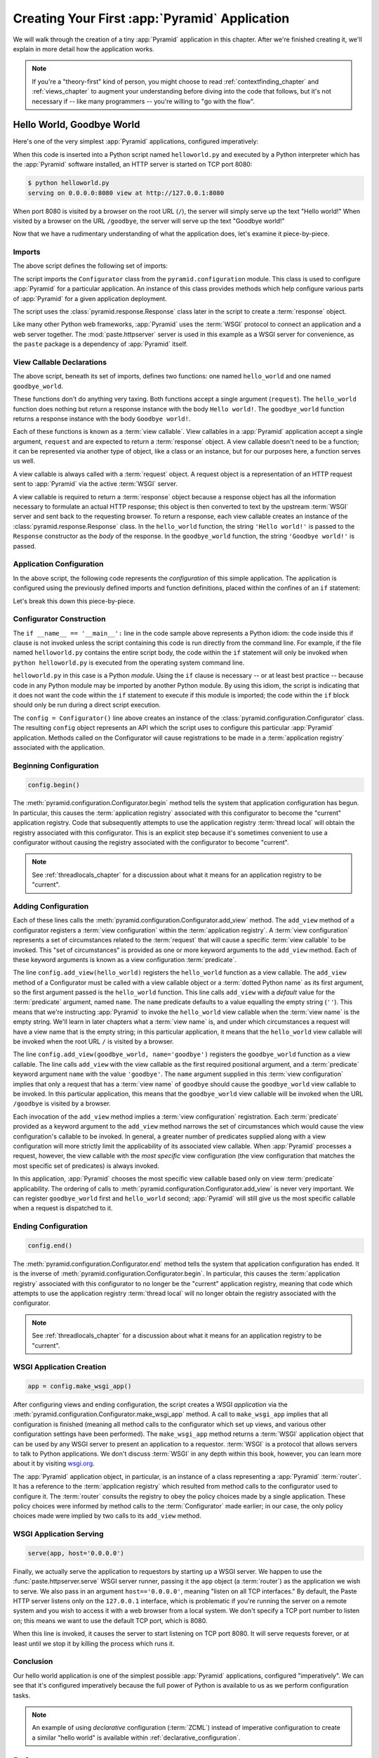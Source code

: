 .. _firstapp_chapter:

Creating Your First :app:`Pyramid` Application
=================================================

We will walk through the creation of a tiny :app:`Pyramid`
application in this chapter.  After we're finished creating it, we'll
explain in more detail how the application works.

.. note::

   If you're a "theory-first" kind of person, you might choose to read
   :ref:`contextfinding_chapter` and :ref:`views_chapter` to augment
   your understanding before diving into the code that follows, but
   it's not necessary if -- like many programmers -- you're willing to
   "go with the flow".

.. _helloworld_imperative:

Hello World, Goodbye World
--------------------------

Here's one of the very simplest :app:`Pyramid` applications,
configured imperatively:

.. code-block:: python
   :linenos:

   from pyramid.configuration import Configurator
   from pyramid.response import Response
   from paste.httpserver import serve

   def hello_world(request):
       return Response('Hello world!')

   def goodbye_world(request):
       return Response('Goodbye world!')

   if __name__ == '__main__':
       config = Configurator()
       config.begin()
       config.add_view(hello_world)
       config.add_view(goodbye_world, name='goodbye')
       config.end()
       app = config.make_wsgi_app()
       serve(app, host='0.0.0.0')

When this code is inserted into a Python script named ``helloworld.py`` and
executed by a Python interpreter which has the :app:`Pyramid` software
installed, an HTTP server is started on TCP port 8080:

.. code-block:: bash

   $ python helloworld.py
   serving on 0.0.0.0:8080 view at http://127.0.0.1:8080

When port 8080 is visited by a browser on the root URL
(``/``), the server will simply serve up the text "Hello world!"  When
visited by a browser on the URL ``/goodbye``, the server will serve up
the text "Goodbye world!"
 
Now that we have a rudimentary understanding of what the application
does, let's examine it piece-by-piece.

Imports
~~~~~~~

The above script defines the following set of imports:

.. code-block:: python
   :linenos:

   from pyramid.configuration import Configurator
   from pyramid.response import Response
   from paste.httpserver import serve

The script imports the ``Configurator`` class from the
``pyramid.configuration`` module.  This class is used to configure
:app:`Pyramid` for a particular application.  An instance of this class
provides methods which help configure various parts of :app:`Pyramid` for a
given application deployment.

The script uses the :class:`pyramid.response.Response` class later in the
script to create a :term:`response` object.

Like many other Python web frameworks, :app:`Pyramid` uses the :term:`WSGI`
protocol to connect an application and a web server together.  The
:mod:`paste.httpserver` server is used in this example as a WSGI server for
convenience, as the ``paste`` package is a dependency of :app:`Pyramid` itself.

View Callable Declarations
~~~~~~~~~~~~~~~~~~~~~~~~~~

The above script, beneath its set of imports, defines two functions:
one named ``hello_world`` and one named ``goodbye_world``.

.. code-block:: python
   :linenos:

   def hello_world(request):
       return Response('Hello world!')

   def goodbye_world(request):
       return Response('Goodbye world!')

These functions don't do anything very taxing.  Both functions accept
a single argument (``request``).  The ``hello_world`` function does
nothing but return a response instance with the body ``Hello world!``.
The ``goodbye_world`` function returns a response instance with the
body ``Goodbye world!``.

Each of these functions is known as a :term:`view callable`.  View
callables in a :app:`Pyramid` application accept a single argument,
``request`` and are expected to return a :term:`response` object.  A
view callable doesn't need to be a function; it can be represented via
another type of object, like a class or an instance, but for our
purposes here, a function serves us well.

A view callable is always called with a :term:`request` object.  A
request object is a representation of an HTTP request sent to
:app:`Pyramid` via the active :term:`WSGI` server.

A view callable is required to return a :term:`response` object because a
response object has all the information necessary to formulate an actual HTTP
response; this object is then converted to text by the upstream :term:`WSGI`
server and sent back to the requesting browser.  To return a response, each
view callable creates an instance of the :class:`pyramid.response.Response`
class.  In the ``hello_world`` function, the string ``'Hello world!'`` is
passed to the ``Response`` constructor as the *body* of the response.  In the
``goodbye_world`` function, the string ``'Goodbye world!'`` is passed.

.. index::
   single: imperative configuration
   single: Configurator
   single: helloworld (imperative)

.. _helloworld_imperative_appconfig:

Application Configuration
~~~~~~~~~~~~~~~~~~~~~~~~~

In the above script, the following code represents the *configuration* of this
simple application. The application is configured using the previously defined
imports and function definitions, placed within the confines of an ``if``
statement:

.. code-block:: python
   :linenos:

   if __name__ == '__main__':
       config = Configurator()
       config.begin()
       config.add_view(hello_world)
       config.add_view(goodbye_world, name='goodbye')
       config.end()
       app = config.make_wsgi_app()
       serve(app, host='0.0.0.0')

Let's break this down this piece-by-piece.

Configurator Construction
~~~~~~~~~~~~~~~~~~~~~~~~~

.. code-block:: python
   :linenos:

   if __name__ == '__main__':
       config = Configurator()

The ``if __name__ == '__main__':`` line in the code sample above
represents a Python idiom: the code inside this if clause is not
invoked unless the script containing this code is run directly from
the command line. For example, if the file named ``helloworld.py``
contains the entire script body, the code within the ``if`` statement
will only be invoked when ``python helloworld.py`` is executed from
the operating system command line.

``helloworld.py`` in this case is a Python *module*.  Using the ``if``
clause is necessary -- or at least best practice -- because code in
any Python module may be imported by another Python module.  By using
this idiom, the script is indicating that it does not want the code
within the ``if`` statement to execute if this module is imported; the
code within the ``if`` block should only be run during a direct script
execution.

The ``config = Configurator()`` line above creates an instance of the
:class:`pyramid.configuration.Configurator` class.  The resulting
``config`` object represents an API which the script uses to configure
this particular :app:`Pyramid` application.  Methods called on the
Configurator will cause registrations to be made in a
:term:`application registry` associated with the application.

Beginning Configuration
~~~~~~~~~~~~~~~~~~~~~~~

.. ignore-next-block
.. code-block:: python

   config.begin()

The :meth:`pyramid.configuration.Configurator.begin` method tells
the system that application configuration has begun.  In particular,
this causes the :term:`application registry` associated with this
configurator to become the "current" application registry. 
Code that subsequently attempts to use the application registry 
:term:`thread local` will obtain the registry associated with this 
configurator.  This is an explicit step because it's sometimes 
convenient to use a configurator without causing the registry 
associated with the configurator to become "current".

.. note::

   See :ref:`threadlocals_chapter` for a discussion about what it
   means for an application registry to be "current".

.. _adding_configuration:

Adding Configuration
~~~~~~~~~~~~~~~~~~~~

.. ignore-next-block
.. code-block:: python
   :linenos:

   config.add_view(hello_world)
   config.add_view(goodbye_world, name='goodbye')

Each of these lines calls the
:meth:`pyramid.configuration.Configurator.add_view` method.  The
``add_view`` method of a configurator registers a :term:`view
configuration` within the :term:`application registry`.  A :term:`view
configuration` represents a set of circumstances related to the
:term:`request` that will cause a specific :term:`view callable` to be
invoked.  This "set of circumstances" is provided as one or more
keyword arguments to the ``add_view`` method.  Each of these keyword
arguments is known as a view configuration :term:`predicate`.

The line ``config.add_view(hello_world)`` registers the
``hello_world`` function as a view callable.  The ``add_view`` method
of a Configurator must be called with a view callable object or a
:term:`dotted Python name` as its first argument, so the first
argument passed is the ``hello_world`` function.  This line calls
``add_view`` with a *default* value for the :term:`predicate`
argument, named ``name``.  The ``name`` predicate defaults to a value
equalling the empty string (``''``).  This means that we're
instructing :app:`Pyramid` to invoke the ``hello_world`` view
callable when the :term:`view name` is the empty string.  We'll learn
in later chapters what a :term:`view name` is, and under which
circumstances a request will have a view name that is the empty
string; in this particular application, it means that the
``hello_world`` view callable will be invoked when the root URL ``/``
is visited by a browser.

The line ``config.add_view(goodbye_world, name='goodbye')`` registers
the ``goodbye_world`` function as a view callable.  The line calls
``add_view`` with the view callable as the first required positional
argument, and a :term:`predicate` keyword argument ``name`` with the
value ``'goodbye'``.  The ``name`` argument supplied in this
:term:`view configuration` implies that only a request that has a
:term:`view name` of ``goodbye`` should cause the ``goodbye_world``
view callable to be invoked.  In this particular application, this
means that the ``goodbye_world`` view callable will be invoked when
the URL ``/goodbye`` is visited by a browser.

Each invocation of the ``add_view`` method implies a :term:`view
configuration` registration.  Each :term:`predicate` provided as a
keyword argument to the ``add_view`` method narrows the set of
circumstances which would cause the view configuration's callable to
be invoked.  In general, a greater number of predicates supplied along
with a view configuration will more strictly limit the applicability
of its associated view callable.  When :app:`Pyramid` processes a
request, however, the view callable with the *most specific* view
configuration (the view configuration that matches the most specific
set of predicates) is always invoked.

In this application, :app:`Pyramid` chooses the most specific view
callable based only on view :term:`predicate` applicability.  The
ordering of calls to
:meth:`pyramid.configuration.Configurator.add_view` is never very
important.  We can register ``goodbye_world`` first and
``hello_world`` second; :app:`Pyramid` will still give us the most
specific callable when a request is dispatched to it.

Ending Configuration
~~~~~~~~~~~~~~~~~~~~

.. ignore-next-block
.. code-block:: python

   config.end()

The :meth:`pyramid.configuration.Configurator.end` method tells the
system that application configuration has ended.  It is the inverse of
:meth:`pyramid.configuration.Configurator.begin`.  In particular,
this causes the :term:`application registry` associated with this
configurator to no longer be the "current" application registry,
meaning that code which attempts to use the application registry
:term:`thread local` will no longer obtain the registry associated
with the configurator.

.. note::

   See :ref:`threadlocals_chapter` for a discussion about what it
   means for an application registry to be "current".

.. index::
   single: make_wsgi_app
   single: WSGI application

WSGI Application Creation
~~~~~~~~~~~~~~~~~~~~~~~~~

.. ignore-next-block
.. code-block:: python

   app = config.make_wsgi_app()

After configuring views and ending configuration, the script creates a
WSGI *application* via the
:meth:`pyramid.configuration.Configurator.make_wsgi_app` method.  A
call to ``make_wsgi_app`` implies that all configuration is finished
(meaning all method calls to the configurator which set up views, and
various other configuration settings have been performed).  The
``make_wsgi_app`` method returns a :term:`WSGI` application object
that can be used by any WSGI server to present an application to a
requestor.  :term:`WSGI` is a protocol that allows servers to talk to
Python applications.  We don't discuss :term:`WSGI` in any depth
within this book, however, you can learn more about it by visiting
`wsgi.org <http://wsgi.org>`_.

The :app:`Pyramid` application object, in particular, is an
instance of a class representing a :app:`Pyramid` :term:`router`.
It has a reference to the :term:`application registry` which resulted
from method calls to the configurator used to configure it.  The
:term:`router` consults the registry to obey the policy choices made
by a single application.  These policy choices were informed by method
calls to the :term:`Configurator` made earlier; in our case, the only
policy choices made were implied by two calls to its ``add_view``
method.

WSGI Application Serving
~~~~~~~~~~~~~~~~~~~~~~~~

.. ignore-next-block
.. code-block:: python

   serve(app, host='0.0.0.0')

Finally, we actually serve the application to requestors by starting
up a WSGI server.  We happen to use the :func:`paste.httpserver.serve`
WSGI server runner, passing it the ``app`` object (a :term:`router`)
as the application we wish to serve.  We also pass in an argument
``host=='0.0.0.0'``, meaning "listen on all TCP interfaces."  By
default, the Paste HTTP server listens only on the ``127.0.0.1``
interface, which is problematic if you're running the server on a
remote system and you wish to access it with a web browser from a
local system.  We don't specify a TCP port number to listen on; this
means we want to use the default TCP port, which is 8080.

When this line is invoked, it causes the server to start listening on
TCP port 8080.  It will serve requests forever, or at least until we
stop it by killing the process which runs it.

Conclusion
~~~~~~~~~~

Our hello world application is one of the simplest possible
:app:`Pyramid` applications, configured "imperatively".  We can see
that it's configured imperatively because the full power of Python is
available to us as we perform configuration tasks.

.. note::

  An example of using *declarative* configuration (:term:`ZCML`) instead of
  imperative configuration to create a similar "hello world" is available
  within :ref:`declarative_configuration`.

References
----------

For more information about the API of a :term:`Configurator` object,
see :class:`pyramid.configuration.Configurator` .

For more information about :term:`view configuration`, see
:ref:`views_chapter`.

